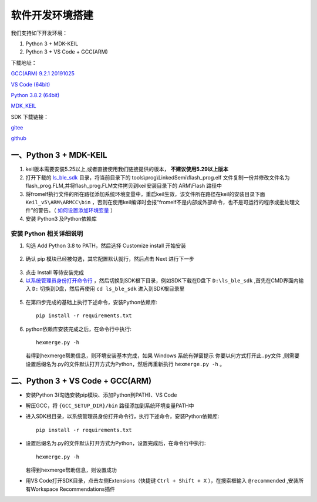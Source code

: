 .. _env_setup:

软件开发环境搭建
================= 

我们支持如下开发环境：

#. Python 3 + MDK-KEIL

#. Python 3 + VS Code + GCC(ARM)

下载地址： 

`GCC(ARM) 9.2.1 20191025 <https://developer.arm.com/-/media/Files/downloads/gnu-rm/9-2019q4/gcc-arm-none-eabi-9-2019-q4-major-win32.zip?revision=20c5df9c-9870-47e2-b994-2a652fb99075&la=en&hash=347C07EEEB848CC8944F943D8E1EAAB55A6CA0BC>`_ 

`VS Code (64bit) <https://go.microsoft.com/fwlink/?Linkid=852157>`_ 

`Python 3.8.2 (64bit) <https://www.python.org/ftp/python/3.8.2/python-3.8.2-amd64.exe>`_

`MDK_KEIL <http://www.keil.com/fid/qtcbv3wb9c9j1wrdw6w1a24gf9liqqd1ig1yd1/files/umdkarm/MDK525.EXE>`_

SDK 下载链接：

`gitee <https://gitee.com/linkedsemi/ls_ble_sdk>`_  

`github <https://github.com/linkedsemi/ls_ble_sdk>`_


一、Python 3 + MDK-KEIL
-------------------------

#. keil版本需要安装5.25以上,或者直接使用我们链接提供的版本， **不建议使用5.29以上版本**

#. 打开下载的 `ls_ble_sdk <https://github.com/linkedsemi/ls_ble_sdk>`_ 目录，将当前目录下的 tools\\prog\\LinkedSemi\\flash_prog.elf 文件复制一份并修改文件名为flash_prog.FLM,并将flash_prog.FLM文件拷贝到keil安装目录下的 ARM\\Flash 路径中 

#. 将fromelf执行文件的所在路径添加系统环境变量中，重启keil生效，该文件所在路径在keil的安装目录下面 ``Keil_v5\ARM\ARMCC\bin`` ，否则在使用keil编译时会报“fromelf不是内部或外部命令，也不是可运行的程序或批处理文件”的警告。（ `如何设置添加环境变量 <https://jingyan.baidu.com/article/47a29f24610740c0142399ea.html>`_ ） 

#. 安装 Python3 及Python依赖库

安装 Python 相关详细说明
++++++++++++++++++++++++
1. 勾选 Add Python 3.8 to PATH，然后选择 Customize install 开始安装

 .. image:: python_01.png

2. 确认 pip 模块已经被勾选，其它配置默认就行，然后点击 Next 进行下一步

 .. image:: python_02.png

3. 点击 Install 等待安装完成

4. `以系统管理员身份打开命令行 <https://jingyan.baidu.com/article/f0e83a255d020522e4910155.html>`_ ，然后切换到SDK根下目录，例如SDK下载在D盘下 ``D:\ls_ble_sdk`` ,首先在CMD界面内输入 ``D:`` 切换到D盘，然后再使用 ``cd ls_ble_sdk`` 进入到SDK根目录里

 .. image:: cmd_01.png

5. 在第四步完成的基础上执行下述命令，安装Python依赖库::

    pip install -r requirements.txt

6. python依赖库安装完成之后，在命令行中执行::

    hexmerge.py -h

   若得到hexmerge帮助信息，则环境安装基本完成，如果 Windows 系统有弹窗提示 ``你要以何方式打开此.py文件`` ,则需要设置后缀名为.py的文件默认打开方式为Python，然后再重新执行 ``hexmerge.py -h`` 。

二、Python 3 + VS Code + GCC(ARM)
-----------------------------------

* 安装Python 3(勾选安装pip模块、添加Python到PATH)、VS Code

* 解压GCC，将 ``{GCC_SETUP_DIR}/bin`` 路径添加到系统环境变量PATH中

* 进入SDK根目录，以系统管理员身份打开命令行，执行下述命令，安装Python依赖库::

    pip install -r requirements.txt

* 设置后缀名为.py的文件默认打开方式为Python，设置完成后，在命令行中执行::

    hexmerge.py -h

  若得到hexmerge帮助信息，则设置成功

* 用VS Code打开SDK目录，点击左侧Extensions（快捷键 ``Ctrl + Shift + X`` ），在搜索框输入 ``@recommended`` ,安装所有Workspace Recommendations插件
